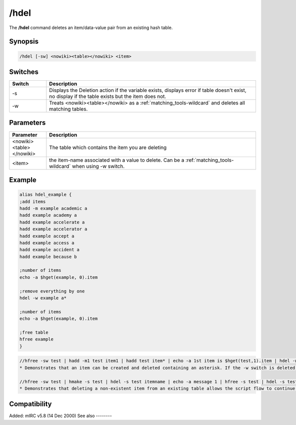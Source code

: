 /hdel
=====

The **/hdel** command deletes an item/data-value pair from an existing hash table.

Synopsis
--------

.. code:: text

    /hdel [-sw] <nowiki><table></nowiki> <item>

Switches
--------

.. list-table::
    :widths: 15 85
    :header-rows: 1

    * - Switch
      - Description
    * - -s
      - Displays the Deletion action if the variable exists, displays error if table doesn't exist, no display if the table exists but the item does not.
    * - -w
      - Treats <nowiki><table></nowiki> as a :ref:`matching_tools-wildcard` and deletes all matching tables.

Parameters
----------

.. list-table::
    :widths: 15 85
    :header-rows: 1

    * - Parameter
      - Description
    * - <nowiki><table></nowiki>
      - The table which contains the item you are deleting
    * - <item>
      - the item-name associated with a value to delete. Can be a :ref:`matching_tools-wildcard` when using -w switch.

Example
-------

.. code:: text

    alias hdel_example {
    ;add items
    hadd -m example academic a
    hadd example academy a
    hadd example accelerate a
    hadd example accelerator a
    hadd example accept a
    hadd example access a
    hadd example accident a
    hadd example because b

    ;number of items
    echo -a $hget(example, 0).item

    ;remove everything by one
    hdel -w example a*

    ;number of items
    echo -a $hget(example, 0).item

    ;free table
    hfree example
    }

.. code:: text

    //hfree -sw test | hadd -m1 test item1 | hadd test item* | echo -a 1st item is $hget(test,1).item | hdel -w test item* | echo -a there are $hget(test,0).item items remaining
    * Demonstrates that an item can be created and deleted containing an asterisk. If the -w switch is deleted, only 1 of the 2 items is deleted because of an exact item-name match with "item*".

    //hfree -sw test | hmake -s test | hdel -s test itemname | echo -a message 1 | hfree -s test | hdel -s test itemname | echo -a message 2
    * Demonstrates that deleting a non-existent item from an existing table allows the script flow to continue, but deleting an item from a non-existent table is an error halting the script flow preventing the 2nd message from displaying.

Compatibility
-------------

Added: mIRC v5.8 (14 Dec 2000)
See also
--------

.. hlist::
    :columns: 4

    * :doc:`/hmake </commands/hmake>`
    * :doc:`/hfree </commands/hfree>`
    * :doc:`/hload </commands/hload>`
    * :doc:`/hsave </commands/hsave>`
    * :doc:`/hadd </commands/hadd>`
    * :doc:`/hinc </commands/hinc>`
    * :doc:`/hdec </commands/hdec>`
    * :ref:`dAta_sTorage-hash_tables`
    * :doc:`$hget </identifiers/hget>`
    * :doc:`$hfind </identifiers/hfind>`
